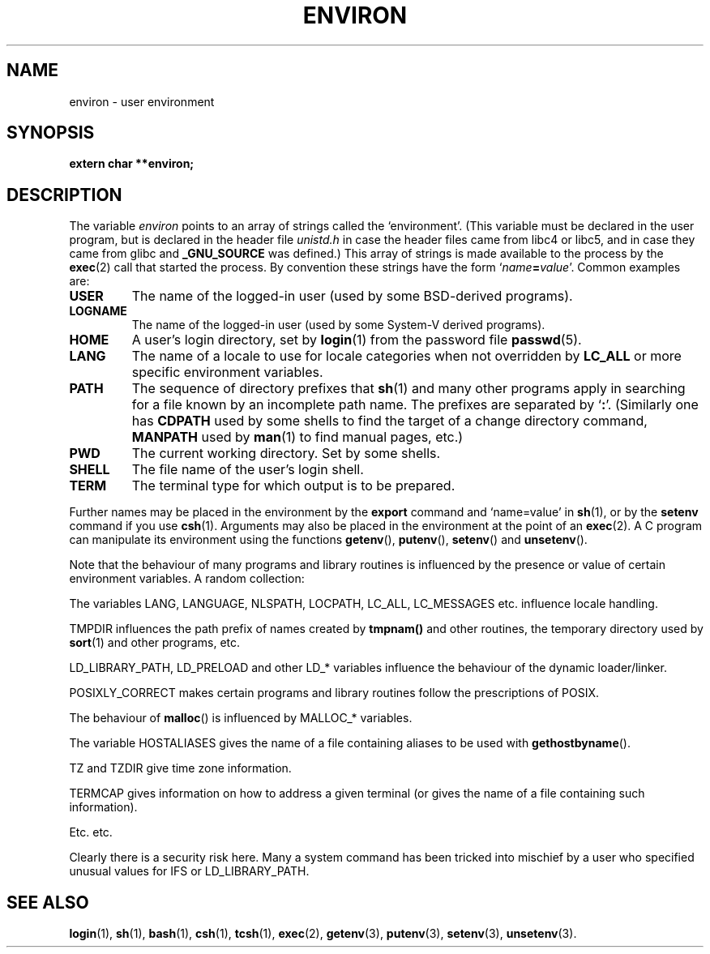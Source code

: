 .\" Copyright (c) 1993 Michael Haardt (u31b3hs@pool.informatik.rwth-aachen.de),
.\"   Fri Apr  2 11:32:09 MET DST 1993
.\" and Andries Brouwer (aeb@cwi.nl), Fri Feb 14 21:47:50 1997.
.\"
.\" This is free documentation; you can redistribute it and/or
.\" modify it under the terms of the GNU General Public License as
.\" published by the Free Software Foundation; either version 2 of
.\" the License, or (at your option) any later version.
.\"
.\" The GNU General Public License's references to "object code"
.\" and "executables" are to be interpreted as the output of any
.\" document formatting or typesetting system, including
.\" intermediate and printed output.
.\"
.\" This manual is distributed in the hope that it will be useful,
.\" but WITHOUT ANY WARRANTY; without even the implied warranty of
.\" MERCHANTABILITY or FITNESS FOR A PARTICULAR PURPOSE.  See the
.\" GNU General Public License for more details.
.\"
.\" You should have received a copy of the GNU General Public
.\" License along with this manual; if not, write to the Free
.\" Software Foundation, Inc., 675 Mass Ave, Cambridge, MA 02139,
.\" USA.
.\" 
.\" Modified Sun Jul 25 10:45:30 1993 by Rik Faith (faith@cs.unc.edu)
.\" Modified Sun Jul 21 21:25:26 1996 by Andries Brouwer (aeb@cwi.nl)
.\" Modified Mon Oct 21 17:47:19 1996 by Eric S. Raymond (esr@thyrsus.com)
.\" Modified Mon Sep 21 00:00:26 1998 by Andries Brouwer (aeb@cwi.nl)
.\"
.TH ENVIRON 5 "October 21, 1996" "Linux" "Linux Programmer's Manual"
.SH NAME
environ \- user environment
.SH SYNOPSIS
.ad l
.nf
.B extern char **environ;
.br
.fi
.ad b
.SH DESCRIPTION
The variable
.I environ
points to an array of strings called the `environment'.
(This variable must be declared in the user program,
but is declared in the header file
.I unistd.h
in case the header files came from libc4 or libc5, and
in case they came from glibc and
.B _GNU_SOURCE
was defined.)
This array of strings is made available to the process by the
\fBexec\fP(2) call that started the process.  By convention these strings
have the form `\fIname\fP\fB=\fP\fIvalue\fP'.  Common examples are:
.TP
.B USER
The name of the logged-in user (used by some BSD-derived programs).
.TP
.B LOGNAME
The name of the logged-in user (used by some System-V derived programs).
.TP
.B HOME
A user's login directory, set by \fBlogin\fP(1) from the password file
\fBpasswd\fP(5).
.TP
.B LANG
The name of a locale to use for locale categories when not overridden
by \fBLC_ALL\fP or more specific environment variables.
.TP
.B PATH
The sequence of directory prefixes that \fBsh\fP(1) and many other
programs apply in searching for a file known by an incomplete path name.
The prefixes are separated by `\fB:\fP'.
(Similarly one has \fBCDPATH\fP used by some shells to find the target
of a change directory command, \fBMANPATH\fP used by \fBman\fP(1) to
find manual pages, etc.)
.TP
.B PWD
The current working directory. Set by some shells.
.TP
.B SHELL
The file name of the user's login shell.
.TP
.B TERM
The terminal type for which output is to be prepared.
.PP
Further names may be placed in the environment by the \fBexport\fP
command and `name=value' in \fBsh\fP(1), or by the \fBsetenv\fP command
if you use \fBcsh\fP(1).  Arguments may also be placed in the
environment at the point of an \fBexec\fP(2).
A C program can manipulate its environment using the functions
\fBgetenv\fP(), \fBputenv\fP(), \fBsetenv\fP() and \fBunsetenv\fP().

Note that the behaviour of many programs and library routines is
influenced by the presence or value of certain environment variables.
A random collection:
.LP
The variables LANG, LANGUAGE, NLSPATH, LOCPATH,
LC_ALL, LC_MESSAGES etc. influence locale handling.
.LP
TMPDIR influences the path prefix of names created by
\fBtmpnam()\fP and other routines, the temporary directory used by
\fBsort\fP(1) and other programs, etc.
.LP
LD_LIBRARY_PATH, LD_PRELOAD and other LD_* variables influence
the behaviour of the dynamic loader/linker.
.LP
POSIXLY_CORRECT makes certain programs and library routines follow
the prescriptions of POSIX.
.LP
The behaviour of \fBmalloc\fP() is influenced by MALLOC_* variables.
.LP
The variable HOSTALIASES gives the name of a file containing aliases
to be used with \fBgethostbyname\fP().
.LP
TZ and TZDIR give time zone information.
.LP
TERMCAP gives information on how to address a given terminal
(or gives the name of a file containing such information).
.LP
Etc. etc.

Clearly there is a security risk here. Many a system command has been
tricked into mischief by a user who specified unusual values for IFS
or LD_LIBRARY_PATH.

.SH "SEE ALSO"
.BR login (1),
.BR sh (1),
.BR bash (1),
.BR csh (1),
.BR tcsh (1),
.BR exec (2),
.BR getenv (3),
.BR putenv (3),
.BR setenv (3),
.BR unsetenv (3).
